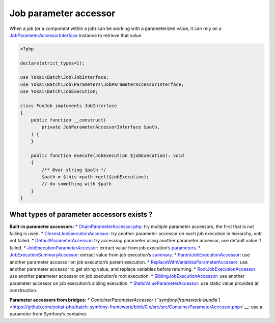 Job parameter accessor
======================

When a job (or a component within a job) can be working with a
parameterized value, it can rely on a
`JobParameterAccessorInterface <https://github.com/yokai-php/batch/blob/0.x/src/src/Job/Parameters/JobParameterAccessorInterface.php>`__
instance to retrieve that value.

.. code:: php

   <?php

   declare(strict_types=1);

   use Yokai\Batch\Job\JobInterface;
   use Yokai\Batch\Job\Parameters\JobParameterAccessorInterface;
   use Yokai\Batch\JobExecution;

   class FooJob implements JobInterface
   {
       public function __construct(
           private JobParameterAccessorInterface $path,
       ) {
       }

       public function execute(JobExecution $jobExecution): void
       {
           /** @var string $path */
           $path = $this->path->get($jobExecution);
           // do something with $path
       }
   }

What types of parameter accessors exists ?
------------------------------------------

**Built-in parameter accessors:**
* `ChainParameterAccessor.php <https://github.com/yokai-php/batch/blob/0.x/src/src/Job/Parameters/ChainParameterAccessor.php>`__:
try multiple parameter accessors, the first that is not failing is used.
* `ClosestJobExecutionAccessor <https://github.com/yokai-php/batch/blob/0.x/src/src/Job/Parameters/ClosestJobExecutionAccessor.php>`__:
try another parameter accessor on each job execution in hierarchy, until
not failed.
* `DefaultParameterAccessor <https://github.com/yokai-php/batch/blob/0.x/src/src/Job/Parameters/DefaultParameterAccessor.php>`__:
try accessing parameter using another parameter accessor, use default
value if failed.
* `JobExecutionParameterAccessor <https://github.com/yokai-php/batch/blob/0.x/src/src/Job/Parameters/JobExecutionParameterAccessor.php>`__:
extract value from job execution’s
`parameters <https://github.com/yokai-php/batch/blob/0.x/src/src/JobParameters.php>`__.
* `JobExecutionSummaryAccessor <https://github.com/yokai-php/batch/blob/0.x/src/src/Job/Parameters/JobExecutionSummaryAccessor.php>`__:
extract value from job execution’s
`summary <https://github.com/yokai-php/batch/blob/0.x/src/src/Summary.php>`__.
* `ParentJobExecutionAccessor <https://github.com/yokai-php/batch/blob/0.x/src/src/Job/Parameters/ParentJobExecutionAccessor.php>`__:
use another parameter accessor on job execution’s parent execution.
* `ReplaceWithVariablesParameterAccessor <https://github.com/yokai-php/batch/blob/0.x/src/src/Job/Parameters/ReplaceWithVariablesParameterAccessor.php>`__:
use another parameter accessor to get string value, and replace
variables before returning.
* `RootJobExecutionAccessor <https://github.com/yokai-php/batch/blob/0.x/src/src/Job/Parameters/RootJobExecutionAccessor.php>`__:
use another parameter accessor on job execution’s root execution.
* `SiblingJobExecutionAccessor <https://github.com/yokai-php/batch/blob/0.x/src/src/Job/Parameters/SiblingJobExecutionAccessor.php>`__:
use another parameter accessor on job execution’s sibling execution.
* `StaticValueParameterAccessor <https://github.com/yokai-php/batch/blob/0.x/src/src/Job/Parameters/StaticValueParameterAccessor.php>`__:
use static value provided at construction.

**Parameter accessors from bridges:**
* `ContainerParameterAccessor (``symfony/framework-bundle``) <https://github.com/yokai-php/batch-symfony-framework/blob/0.x/src/src/ContainerParameterAccessor.php>`__:
use a parameter from Symfony’s container.

.. seealso::

   :doc:`What is a job? </domain/job>`
   :doc:`When does a job execution hierarchy is created? </domain/job-with-children>`
   :doc:`What is a job execution? </domain/job-execution>`

